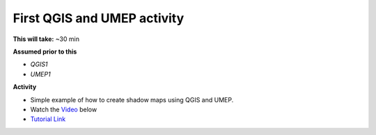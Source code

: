 .. _UMEP2:

First QGIS and UMEP activity
----------------------------

**This will take:** ~30 min

**Assumed prior to this**

-  `QGIS1`
-  `UMEP1`

**Activity**

-  Simple example of how to create shadow maps using QGIS and UMEP.

-  Watch the `Video <https://www.youtube.com/watch?v=plTUb_fNWqg&t=7s>`__ below

   .. raw:: html

    <div style="text-align: center; margin-bottom: 2em;">
    <iframe width="100%" height="350" src="https://www.youtube.com/embed/plTUb_fNWqg?rel=0" frameborder="0" allow="autoplay; encrypted-media" allowfullscreen></iframe>
    </div>

-  `Tutorial Link <https://umep-docs.readthedocs.io/projects/tutorial/en/latest/Tutorials/DailyShading.html>`__








